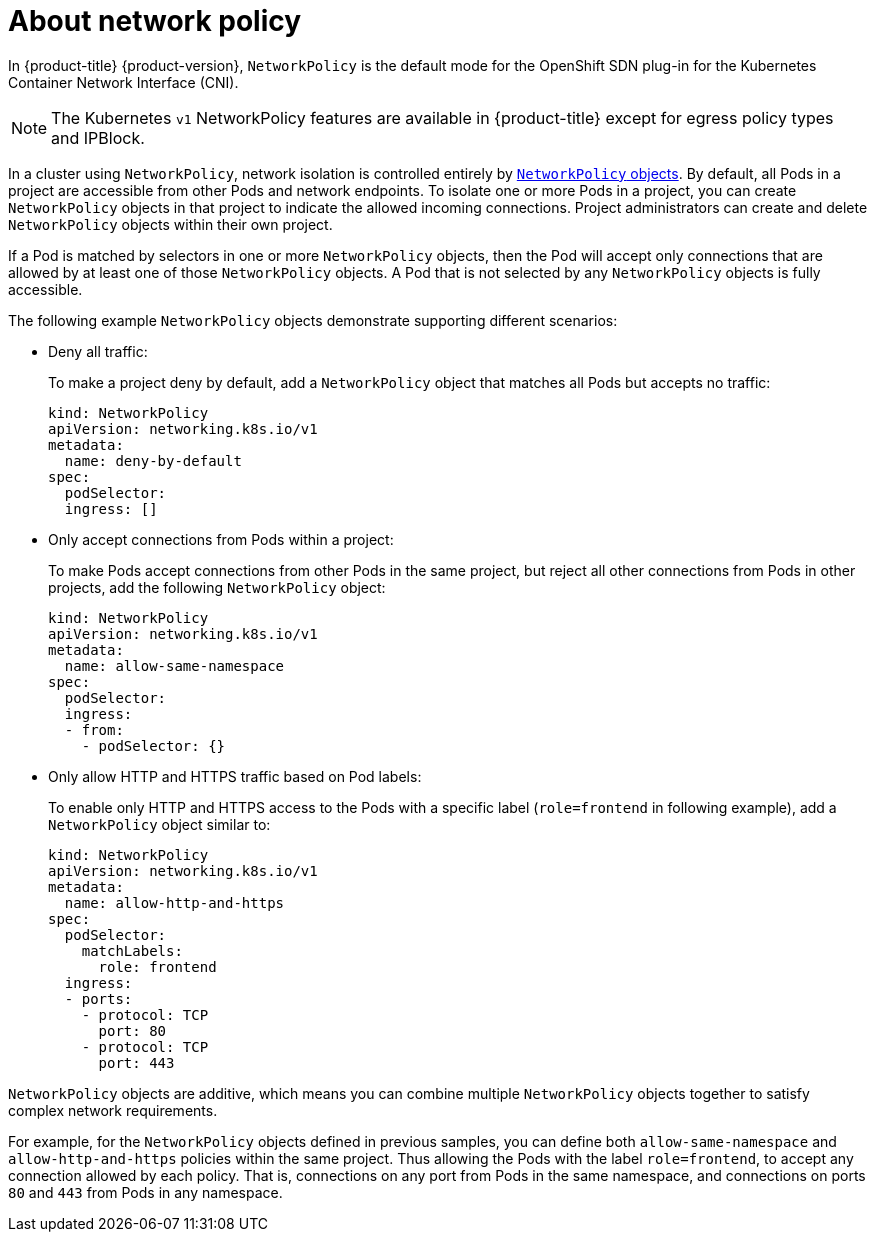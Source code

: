 // Module included in the following assemblies:
//
// networking/configuring-networkpolicy.adoc

[id="nw-networkpolicy-about_{context}"]

= About network policy

In {product-title} {product-version}, `NetworkPolicy` is the default mode for
the OpenShift SDN plug-in for the Kubernetes Container Network Interface (CNI).

[NOTE]
====
The Kubernetes `v1` NetworkPolicy features are available in {product-title}
except for egress policy types and IPBlock.
====

In a cluster using `NetworkPolicy`, network isolation is controlled entirely by
link:https://github.com/kubernetes/community/blob/master/contributors/design-proposals/network/network-policy.md[`NetworkPolicy`
objects]. By default, all Pods in a project are accessible from other Pods and
network endpoints. To isolate one or more Pods in a project, you can create
`NetworkPolicy` objects in that project to indicate the allowed incoming
connections. Project administrators can create and delete `NetworkPolicy`
objects within their own project.

If a Pod is matched by selectors in one or more `NetworkPolicy` objects, then
the Pod will accept only connections that are allowed by at least one of those
`NetworkPolicy` objects. A Pod that is not selected by any `NetworkPolicy`
objects is fully accessible.

The following example `NetworkPolicy` objects demonstrate supporting different
scenarios:

* Deny all traffic:
+
To make a project deny by default, add a `NetworkPolicy` object that matches all
Pods but accepts no traffic:
+
[source,yaml]
----
kind: NetworkPolicy
apiVersion: networking.k8s.io/v1
metadata:
  name: deny-by-default
spec:
  podSelector:
  ingress: []
----
////

// Blocked on https://github.com/openshift/cluster-ingress-operator/pull/218

* Only allow connections from the {product-title} ingress router:
+
* To make a project allow only connections from the {product-title} ingress
router, add the following `NetworkPolicy` object: 
+
[source,yaml]
----
apiVersion: networking.k8s.io/v1
kind: NetworkPolicy
metadata:
  name: allow-from-openshift-ingress-namespace
spec:
  ingress:
  - from:
    - namespaceSelector:
        matchLabels:
          name: openshift-ingress
  podSelector: {}
  policyTypes:
  - Ingress
----
////
* Only accept connections from Pods within a project:
+
To make Pods accept connections from other Pods in the same project, but reject
all other connections from Pods in other projects, add the following
`NetworkPolicy` object: 
+
[source,yaml]
----
kind: NetworkPolicy
apiVersion: networking.k8s.io/v1
metadata:
  name: allow-same-namespace
spec:
  podSelector:
  ingress:
  - from:
    - podSelector: {}
----

* Only allow HTTP and HTTPS traffic based on Pod labels:
+
To enable only HTTP and HTTPS access to the Pods with a specific label
(`role=frontend` in following example), add a `NetworkPolicy` object similar to:
+
[source,yaml]
----
kind: NetworkPolicy
apiVersion: networking.k8s.io/v1
metadata:
  name: allow-http-and-https
spec:
  podSelector:
    matchLabels:
      role: frontend
  ingress:
  - ports:
    - protocol: TCP
      port: 80
    - protocol: TCP
      port: 443
----

`NetworkPolicy` objects are additive, which means you can combine multiple
`NetworkPolicy` objects together to satisfy complex network requirements.

For example, for the `NetworkPolicy` objects defined in previous samples, you
can define both `allow-same-namespace` and `allow-http-and-https` policies
within the same project. Thus allowing the Pods with the label `role=frontend`,
to accept any connection allowed by each policy. That is, connections on any
port from Pods in the same namespace, and connections on ports `80` and
`443` from Pods in any namespace.
